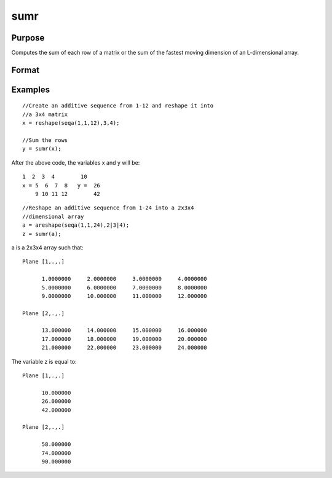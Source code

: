 
sumr
==============================================

Purpose
----------------
Computes the sum of each row of a matrix or the sum of the fastest moving dimension of an L-dimensional array.

Format
----------------
.. function:: sumr(x)

    :param x: NxK matrix or L-dimensional array where the last two dimensions are NxK.
    :type x: TODO

    :returns: y (*TODO*), Nx1 vector or L-dimensional array where the last two dimensions are Nx1.

Examples
----------------

::

    //Create an additive sequence from 1-12 and reshape it into 
    //a 3x4 matrix
    x = reshape(seqa(1,1,12),3,4);
    
    //Sum the rows
    y = sumr(x);

After the above code, the variables x and y will be:

::

    1  2  3  4        10
    x = 5  6  7  8   y =  26
        9 10 11 12        42

::

    //Reshape an additive sequence from 1-24 into a 2x3x4 
    //dimensional array
    a = areshape(seqa(1,1,24),2|3|4);
    z = sumr(a);

a is a 2x3x4 array such that:

::

    Plane [1,.,.]
    
          1.0000000     2.0000000     3.0000000     4.0000000
          5.0000000     6.0000000     7.0000000     8.0000000
          9.0000000     10.000000     11.000000     12.000000
    
    Plane [2,.,.]
    
          13.000000     14.000000     15.000000     16.000000
          17.000000     18.000000     19.000000     20.000000
          21.000000     22.000000     23.000000     24.000000

The variable z is equal to:

::

    Plane [1,.,.]
    
          10.000000
          26.000000
          42.000000
    
    Plane [2,.,.]
    
          58.000000
          74.000000
          90.000000

.. seealso:: Functions :func:`sumc`
